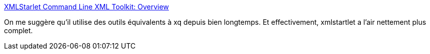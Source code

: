 :jbake-type: post
:jbake-status: published
:jbake-title: XMLStarlet Command Line XML Toolkit: Overview
:jbake-tags: xml,command-line,analyse,transformation,debug,programming,open-source,_mois_févr.,_année_2021
:jbake-date: 2021-02-01
:jbake-depth: ../
:jbake-uri: shaarli/1612166227000.adoc
:jbake-source: https://nicolas-delsaux.hd.free.fr/Shaarli?searchterm=http%3A%2F%2Fxmlstar.sourceforge.net%2Foverview.php&searchtags=xml+command-line+analyse+transformation+debug+programming+open-source+_mois_f%C3%A9vr.+_ann%C3%A9e_2021
:jbake-style: shaarli

http://xmlstar.sourceforge.net/overview.php[XMLStarlet Command Line XML Toolkit: Overview]

On me suggère qu'il utilise des outils équivalents à xq depuis bien longtemps. Et effectivement, xmlstartlet a l'air nettement plus complet.
